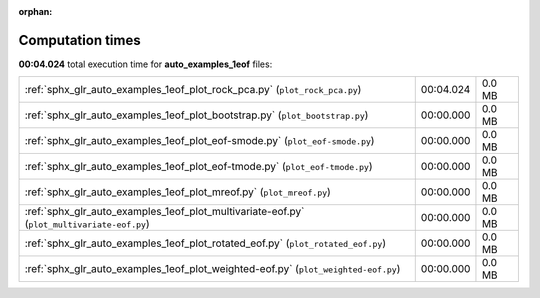 
:orphan:

.. _sphx_glr_auto_examples_1eof_sg_execution_times:

Computation times
=================
**00:04.024** total execution time for **auto_examples_1eof** files:

+--------------------------------------------------------------------------------------------+-----------+--------+
| :ref:`sphx_glr_auto_examples_1eof_plot_rock_pca.py` (``plot_rock_pca.py``)                 | 00:04.024 | 0.0 MB |
+--------------------------------------------------------------------------------------------+-----------+--------+
| :ref:`sphx_glr_auto_examples_1eof_plot_bootstrap.py` (``plot_bootstrap.py``)               | 00:00.000 | 0.0 MB |
+--------------------------------------------------------------------------------------------+-----------+--------+
| :ref:`sphx_glr_auto_examples_1eof_plot_eof-smode.py` (``plot_eof-smode.py``)               | 00:00.000 | 0.0 MB |
+--------------------------------------------------------------------------------------------+-----------+--------+
| :ref:`sphx_glr_auto_examples_1eof_plot_eof-tmode.py` (``plot_eof-tmode.py``)               | 00:00.000 | 0.0 MB |
+--------------------------------------------------------------------------------------------+-----------+--------+
| :ref:`sphx_glr_auto_examples_1eof_plot_mreof.py` (``plot_mreof.py``)                       | 00:00.000 | 0.0 MB |
+--------------------------------------------------------------------------------------------+-----------+--------+
| :ref:`sphx_glr_auto_examples_1eof_plot_multivariate-eof.py` (``plot_multivariate-eof.py``) | 00:00.000 | 0.0 MB |
+--------------------------------------------------------------------------------------------+-----------+--------+
| :ref:`sphx_glr_auto_examples_1eof_plot_rotated_eof.py` (``plot_rotated_eof.py``)           | 00:00.000 | 0.0 MB |
+--------------------------------------------------------------------------------------------+-----------+--------+
| :ref:`sphx_glr_auto_examples_1eof_plot_weighted-eof.py` (``plot_weighted-eof.py``)         | 00:00.000 | 0.0 MB |
+--------------------------------------------------------------------------------------------+-----------+--------+
